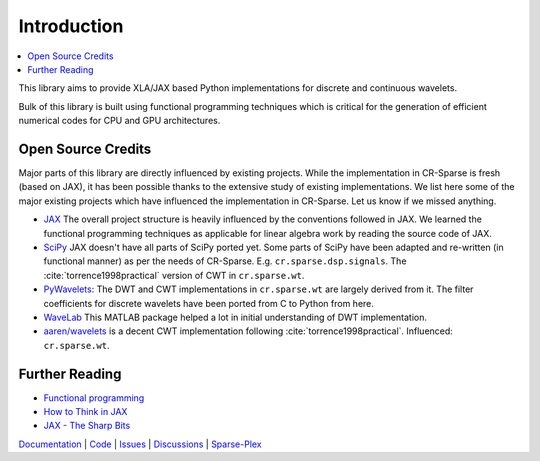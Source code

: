 Introduction
=====================

.. contents::
    :depth: 2
    :local:


This library aims to provide XLA/JAX based Python implementations for
discrete and continuous wavelets.

Bulk of this library is built using functional programming techniques
which is critical for the generation of efficient numerical codes for CPU
and GPU architectures.

Open Source Credits
-----------------------------

Major parts of this library are directly influenced by existing projects.
While the implementation in CR-Sparse is fresh (based on JAX), it has been
possible thanks to the extensive study of existing implementations. We list
here some of the major existing projects which have influenced the implementation
in CR-Sparse. Let us know if we missed anything. 

* `JAX <https://github.com/google/jax>`_ The overall project structure is heavily
  influenced by the conventions followed in JAX. We learned the functional programming
  techniques as applicable for linear algebra work by reading the source code of JAX.
* `SciPy <https://github.com/scipy/scipy>`_ JAX doesn't have all parts of SciPy ported
  yet. Some parts of SciPy have been adapted and re-written (in functional manner) 
  as per the needs of CR-Sparse. E.g. ``cr.sparse.dsp.signals``. The :cite:`torrence1998practical` version
  of CWT in ``cr.sparse.wt``.
* `PyWavelets <https://github.com/PyWavelets/pywt>`_: The DWT and CWT implementations
  in ``cr.sparse.wt`` are largely derived from it. The filter coefficients for discrete
  wavelets have been ported from C to Python from here.
* `WaveLab <https://github.com/gregfreeman/wavelab850>`_ This MATLAB package helped a lot in
  initial understanding of DWT implementation.
* `aaren/wavelets <https://github.com/aaren/wavelets>`_ is a decent CWT implementation following
  :cite:`torrence1998practical`. Influenced: ``cr.sparse.wt``.
  

Further Reading
------------------
* `Functional programming <https://en.wikipedia.org/wiki/Functional_programming>`_
* `How to Think in JAX <https://jax.readthedocs.io/en/latest/notebooks/thinking_in_jax.html>`_
* `JAX - The Sharp Bits <https://jax.readthedocs.io/en/latest/notebooks/Common_Gotchas_in_JAX.html>`_


.. bibliography::
   :filter: docname in docnames

`Documentation <https://carnotresearch.github.io/cr-wavelets>`_ | 
`Code <https://github.com/carnotresearch/cr-wavelets>`_ | 
`Issues <https://github.com/carnotresearch/cr-wavelets/issues>`_ | 
`Discussions <https://github.com/carnotresearch/cr-wavelets/discussions>`_ |
`Sparse-Plex <https://sparse-plex.readthedocs.io>`_ 
